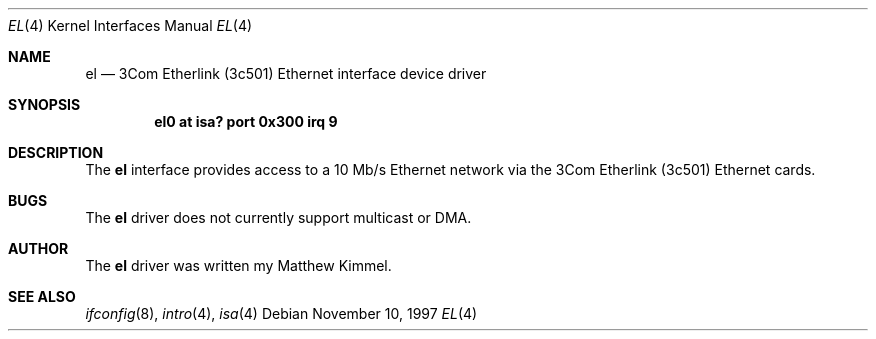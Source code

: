 .\"	$NetBSD: el.4,v 1.7 1999/12/15 22:07:31 abs Exp $
.\"
.\" Copyright (c) 1994 James A. Jegers
.\" All rights reserved.
.\"
.\" Redistribution and use in source and binary forms, with or without
.\" modification, are permitted provided that the following conditions
.\" are met:
.\" 1. Redistributions of source code must retain the above copyright
.\"    notice, this list of conditions and the following disclaimer.
.\" 2. The name of the author may not be used to endorse or promote products
.\"    derived from this software without specific prior written permission
.\" 
.\" THIS SOFTWARE IS PROVIDED BY THE AUTHOR ``AS IS'' AND ANY EXPRESS OR
.\" IMPLIED WARRANTIES, INCLUDING, BUT NOT LIMITED TO, THE IMPLIED WARRANTIES
.\" OF MERCHANTABILITY AND FITNESS FOR A PARTICULAR PURPOSE ARE DISCLAIMED.
.\" IN NO EVENT SHALL THE AUTHOR BE LIABLE FOR ANY DIRECT, INDIRECT,
.\" INCIDENTAL, SPECIAL, EXEMPLARY, OR CONSEQUENTIAL DAMAGES (INCLUDING, BUT
.\" NOT LIMITED TO, PROCUREMENT OF SUBSTITUTE GOODS OR SERVICES; LOSS OF USE,
.\" DATA, OR PROFITS; OR BUSINESS INTERRUPTION) HOWEVER CAUSED AND ON ANY
.\" THEORY OF LIABILITY, WHETHER IN CONTRACT, STRICT LIABILITY, OR TORT
.\" (INCLUDING NEGLIGENCE OR OTHERWISE) ARISING IN ANY WAY OUT OF THE USE OF
.\" THIS SOFTWARE, EVEN IF ADVISED OF THE POSSIBILITY OF SUCH DAMAGE.
.\"
.Dd November 10, 1997
.Dt EL 4
.Os
.Sh NAME
.Nm el
.Nd 3Com Etherlink (3c501) Ethernet interface device driver
.Sh SYNOPSIS
.Cd "el0 at isa? port 0x300 irq 9"
.Sh DESCRIPTION
The
.Nm
interface provides access to a 10 Mb/s Ethernet network via the
3Com Etherlink (3c501) Ethernet cards.
.Sh BUGS
The
.Nm
driver does not currently support multicast or DMA.
.Sh AUTHOR
The
.Nm
driver was written my Matthew Kimmel.
.Sh SEE ALSO
.Xr ifconfig 8 ,
.Xr intro 4 ,
.Xr isa 4
